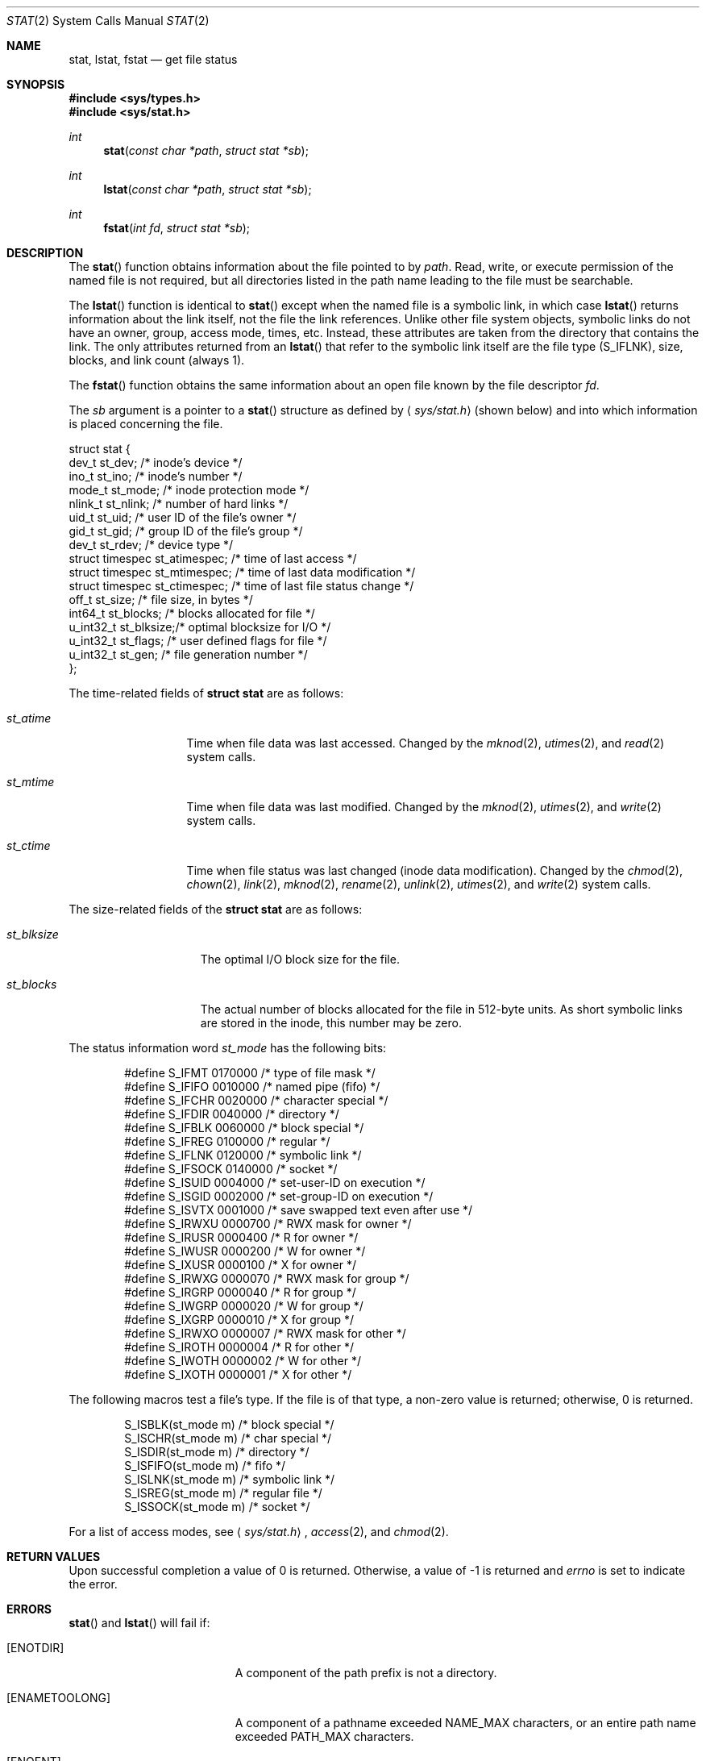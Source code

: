 .\"	$OpenBSD: src/lib/libc/sys/stat.2,v 1.24 2007/11/05 14:52:46 jmc Exp $
.\"
.\" Copyright (c) 1980, 1991, 1993, 1994
.\"	The Regents of the University of California.  All rights reserved.
.\"
.\" Redistribution and use in source and binary forms, with or without
.\" modification, are permitted provided that the following conditions
.\" are met:
.\" 1. Redistributions of source code must retain the above copyright
.\"    notice, this list of conditions and the following disclaimer.
.\" 2. Redistributions in binary form must reproduce the above copyright
.\"    notice, this list of conditions and the following disclaimer in the
.\"    documentation and/or other materials provided with the distribution.
.\" 3. Neither the name of the University nor the names of its contributors
.\"    may be used to endorse or promote products derived from this software
.\"    without specific prior written permission.
.\"
.\" THIS SOFTWARE IS PROVIDED BY THE REGENTS AND CONTRIBUTORS ``AS IS'' AND
.\" ANY EXPRESS OR IMPLIED WARRANTIES, INCLUDING, BUT NOT LIMITED TO, THE
.\" IMPLIED WARRANTIES OF MERCHANTABILITY AND FITNESS FOR A PARTICULAR PURPOSE
.\" ARE DISCLAIMED.  IN NO EVENT SHALL THE REGENTS OR CONTRIBUTORS BE LIABLE
.\" FOR ANY DIRECT, INDIRECT, INCIDENTAL, SPECIAL, EXEMPLARY, OR CONSEQUENTIAL
.\" DAMAGES (INCLUDING, BUT NOT LIMITED TO, PROCUREMENT OF SUBSTITUTE GOODS
.\" OR SERVICES; LOSS OF USE, DATA, OR PROFITS; OR BUSINESS INTERRUPTION)
.\" HOWEVER CAUSED AND ON ANY THEORY OF LIABILITY, WHETHER IN CONTRACT, STRICT
.\" LIABILITY, OR TORT (INCLUDING NEGLIGENCE OR OTHERWISE) ARISING IN ANY WAY
.\" OUT OF THE USE OF THIS SOFTWARE, EVEN IF ADVISED OF THE POSSIBILITY OF
.\" SUCH DAMAGE.
.\"
.\"     @(#)stat.2	8.3 (Berkeley) 4/19/94
.\"
.Dd $Mdocdate: May 31 2007 $
.Dt STAT 2
.Os
.Sh NAME
.Nm stat ,
.Nm lstat ,
.Nm fstat
.Nd get file status
.Sh SYNOPSIS
.Fd #include <sys/types.h>
.Fd #include <sys/stat.h>
.Ft int
.Fn stat "const char *path" "struct stat *sb"
.Ft int
.Fn lstat "const char *path" "struct stat *sb"
.Ft int
.Fn fstat "int fd" "struct stat *sb"
.Sh DESCRIPTION
The
.Fn stat
function obtains information about the file pointed to by
.Fa path .
Read, write, or execute
permission of the named file is not required, but all directories
listed in the path name leading to the file must be searchable.
.Pp
The
.Fn lstat
function is identical to
.Fn stat
except when the named file is a symbolic link,
in which case
.Fn lstat
returns information about the link itself, not the file the link references.
Unlike other file system objects,
symbolic links do not have an owner, group, access mode, times, etc.
Instead, these attributes are taken from the directory that
contains the link.
The only attributes returned from an
.Fn lstat
that refer to the symbolic link itself are the file type
.Pq Dv S_IFLNK ,
size, blocks, and link count (always 1).
.Pp
The
.Fn fstat
function obtains the same information about an open file
known by the file descriptor
.Fa fd .
.Pp
The
.Fa sb
argument is a pointer to a
.Fn stat
structure
as defined by
.Aq Pa sys/stat.h
(shown below)
and into which information is placed concerning the file.
.Bd -literal
struct stat {
    dev_t      st_dev;    /* inode's device */
    ino_t      st_ino;    /* inode's number */
    mode_t     st_mode;   /* inode protection mode */
    nlink_t    st_nlink;  /* number of hard links */
    uid_t      st_uid;    /* user ID of the file's owner */
    gid_t      st_gid;    /* group ID of the file's group */
    dev_t      st_rdev;   /* device type */
    struct timespec st_atimespec;  /* time of last access */
    struct timespec st_mtimespec;  /* time of last data modification */
    struct timespec st_ctimespec;  /* time of last file status change */
    off_t      st_size;   /* file size, in bytes */
    int64_t    st_blocks; /* blocks allocated for file */
    u_int32_t  st_blksize;/* optimal blocksize for I/O */
    u_int32_t  st_flags;  /* user defined flags for file */
    u_int32_t  st_gen;    /* file generation number */
};
.Ed
.Pp
The time-related fields of
.Li struct stat
are as follows:
.Bl -tag -width XXXst_mtime
.It Fa st_atime
Time when file data was last accessed.
Changed by the
.Xr mknod 2 ,
.Xr utimes 2 ,
and
.Xr read 2
system calls.
.It Fa st_mtime
Time when file data was last modified.
Changed by the
.Xr mknod 2 ,
.Xr utimes 2 ,
and
.Xr write 2
system calls.
.It Fa st_ctime
Time when file status was last changed (inode data modification).
Changed by the
.Xr chmod 2 ,
.Xr chown 2 ,
.Xr link 2 ,
.Xr mknod 2 ,
.Xr rename 2 ,
.Xr unlink 2 ,
.Xr utimes 2 ,
and
.Xr write 2
system calls.
.El
.Pp
The size-related fields of the
.Li struct stat
are as follows:
.Bl -tag -width XXXst_blksize
.It Fa st_blksize
The optimal I/O block size for the file.
.It Fa st_blocks
The actual number of blocks allocated for the file in 512-byte units.
As short symbolic links are stored in the inode, this number may
be zero.
.El
.Pp
The status information word
.Fa st_mode
has the following bits:
.Bd -literal -offset indent
#define S_IFMT   0170000  /* type of file mask */
#define S_IFIFO  0010000  /* named pipe (fifo) */
#define S_IFCHR  0020000  /* character special */
#define S_IFDIR  0040000  /* directory */
#define S_IFBLK  0060000  /* block special */
#define S_IFREG  0100000  /* regular */
#define S_IFLNK  0120000  /* symbolic link */
#define S_IFSOCK 0140000  /* socket */
#define S_ISUID  0004000  /* set-user-ID on execution */
#define S_ISGID  0002000  /* set-group-ID on execution */
#define S_ISVTX  0001000  /* save swapped text even after use */
#define S_IRWXU  0000700  /* RWX mask for owner */
#define S_IRUSR  0000400  /* R for owner */
#define S_IWUSR  0000200  /* W for owner */
#define S_IXUSR  0000100  /* X for owner */
#define S_IRWXG  0000070  /* RWX mask for group */
#define S_IRGRP  0000040  /* R for group */
#define S_IWGRP  0000020  /* W for group */
#define S_IXGRP  0000010  /* X for group */
#define S_IRWXO  0000007  /* RWX mask for other */
#define S_IROTH  0000004  /* R for other */
#define S_IWOTH  0000002  /* W for other */
#define S_IXOTH  0000001  /* X for other */
.Ed
.Pp
The following macros test a file's type.
If the file is of that type, a non-zero value is returned;
otherwise, 0 is returned.
.Bd -literal -offset indent
S_ISBLK(st_mode m)  /* block special */
S_ISCHR(st_mode m)  /* char special */
S_ISDIR(st_mode m)  /* directory */
S_ISFIFO(st_mode m) /* fifo */
S_ISLNK(st_mode m)  /* symbolic link */
S_ISREG(st_mode m)  /* regular file */
S_ISSOCK(st_mode m) /* socket */
.Ed
.Pp
For a list of access modes, see
.Aq Pa sys/stat.h ,
.Xr access 2 ,
and
.Xr chmod 2 .
.Sh RETURN VALUES
Upon successful completion a value of 0 is returned.
Otherwise, a value of \-1 is returned and
.Va errno
is set to indicate the error.
.Sh ERRORS
.Fn stat
and
.Fn lstat
will fail if:
.Bl -tag -width Er
.It Bq Er ENOTDIR
A component of the path prefix is not a directory.
.It Bq Er ENAMETOOLONG
A component of a pathname exceeded
.Dv NAME_MAX
characters, or an entire path name exceeded
.Dv PATH_MAX
characters.
.It Bq Er ENOENT
The named file does not exist.
.It Bq Er EACCES
Search permission is denied for a component of the path prefix.
.It Bq Er ELOOP
Too many symbolic links were encountered in translating the pathname.
.It Bq Er EFAULT
.Fa sb
or
.Em name
points to an invalid address.
.It Bq Er EIO
An I/O error occurred while reading from or writing to the file system.
.El
.Pp
.Fn fstat
will fail if:
.Bl -tag -width Er
.It Bq Er EBADF
.Fa fd
is not a valid open file descriptor.
.It Bq Er EFAULT
.Fa sb
points to an invalid address.
.It Bq Er EIO
An I/O error occurred while reading from or writing to the file system.
.El
.Sh SEE ALSO
.Xr chmod 2 ,
.Xr chown 2 ,
.Xr utimes 2 ,
.Xr symlink 7
.Sh STANDARDS
Previous versions of the system used different types for the
.Fa st_dev ,
.Fa st_uid ,
.Fa st_gid ,
.Fa st_rdev ,
.Fa st_size ,
.Fa st_blksize ,
and
.Fa st_blocks
fields.
.Pp
The
.Fn stat
and
.Fn fstat
function calls are expected to conform to
.St -p1003.1-88 .
.Sh HISTORY
A
.Fn stat
function appeared in
.At v2 .
An
.Fn lstat
function call appeared in
.Bx 4.2 .
.Sh CAVEATS
The file generation number,
.Fa st_gen ,
is only available to the superuser.
.Pp
The fields in the stat structure currently marked
.Fa st_spare1 ,
.Fa st_spare2 ,
and
.Fa st_spare3
are present in preparation for inode time stamps expanding to 64 bits.
This, however, can break certain programs that
depend on the time stamps being contiguous (in calls to
.Xr utimes 2 ) .
.Sh BUGS
Applying
.Fn fstat
to a socket (and thus to a pipe)
returns a zeroed buffer,
except for the blocksize field,
and a unique device and inode number.
